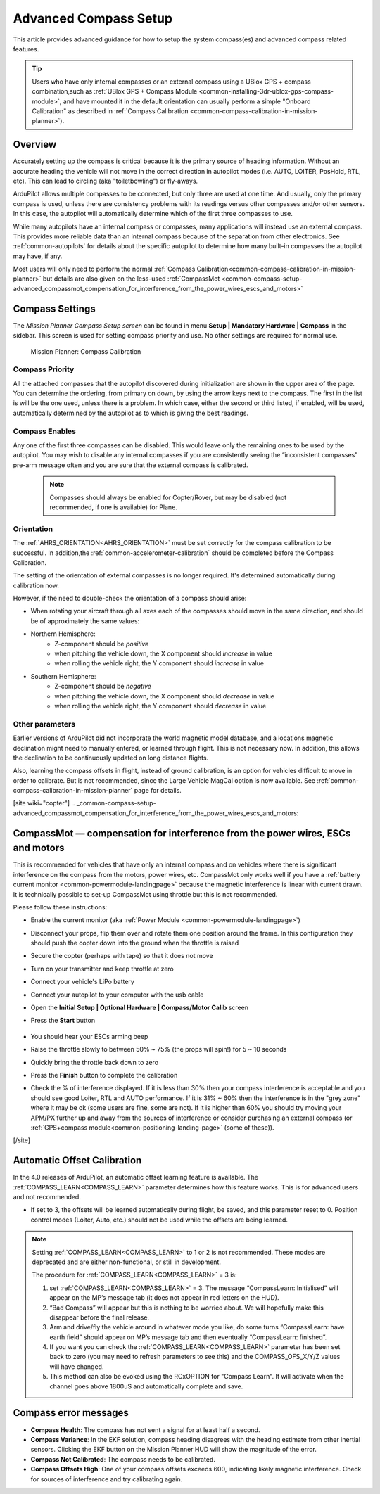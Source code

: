 .. _common-compass-setup-advanced:

======================
Advanced Compass Setup
======================

This article provides advanced guidance for how to setup the system compass(es) and advanced compass related features.

.. tip::

   Users who have only internal compasses or an external compass using a UBlox GPS + compass combination,such as :ref:`UBlox GPS + Compass Module <common-installing-3dr-ublox-gps-compass-module>`, and have mounted it in the default orientation can usually perform a simple "Onboard Calibration" as described in :ref:`Compass Calibration <common-compass-calibration-in-mission-planner>`).

Overview
========

Accurately setting up the compass is critical because it is the primary
source of heading information. Without an accurate heading the vehicle
will not move in the correct direction in autopilot modes (i.e. AUTO,
LOITER, PosHold, RTL, etc). This can lead to circling (aka
"toiletbowling") or fly-aways.

ArduPilot allows multiple compasses to be connected, but only three are used at one time. And usually, only the primary compass is used, unless there are consistency problems with its readings versus other compasses and/or other sensors. In this case, the autopilot will automatically determine which of the first three compasses to use.

While many autopilots have an internal compass or compasses, many applications will instead use an external compass. This provides more reliable data
than an internal compass because of the separation from other
electronics. See :ref:`common-autopilots` for details about the specific autopilot to determine how many built-in compasses the autopilot may have, if any.

Most users will only need to  perform the normal :ref:`Compass Calibration<common-compass-calibration-in-mission-planner>` but details are also given on the less-used  :ref:`CompassMot <common-compass-setup-advanced_compassmot_compensation_for_interference_from_the_power_wires_escs_and_motors>` 


Compass Settings
================

The *Mission Planner Compass Setup screen* can be found in menu
**Setup \| Mandatory Hardware \| Compass** in the sidebar. This
screen is used for setting compass priority and use. No other settings are required for normal use.

.. figure:: ../../../images/CompassCalibration_Onboard.png
   :target: ../_images/CompassCalibration_Onboard.png

   Mission Planner: Compass Calibration

Compass Priority
----------------

All the attached compasses that the autopilot discovered during initialization are shown in the upper area of the page. You can determine the ordering, from primary on down, by using the arrow keys next to the compass. The first in the list is will be the one used, unless there is a problem. In which case, either the second or third listed, if enabled, will be used, automatically determined by the autopilot as to which is giving the best readings.

Compass Enables
---------------

Any one of the first three compasses can be disabled. This would leave only the remaining ones to be used by the autopilot. You may wish to disable any internal compasses if you are consistently seeing the “inconsistent compasses” pre-arm message often and you are sure that the external compass is calibrated.

  .. note::

      Compasses should always be enabled for Copter/Rover, but may be disabled (not recommended, if one is available) for Plane.

Orientation
-----------

The :ref:`AHRS_ORIENTATION<AHRS_ORIENTATION>` must be set correctly for the compass calibration to be successful. In addition,the :ref:`common-accelerometer-calibration` should be completed before the Compass Calibration.

The setting of the orientation of external compasses is no longer required. It's determined automatically during calibration now.

However, if the need to double-check the orientation of a compass should arise:

-  When rotating your aircraft through all axes each of the compasses should move in the same direction, and should be of approximately the same values:

- Northern Hemisphere:
   - Z-component should be *positive*
   - when pitching the vehicle down, the X component should *increase* in value
   - when rolling the vehicle right, the Y component should *increase* in value

- Southern Hemisphere:
   - Z-component should be *negative*
   - when pitching the vehicle down, the X component should *decrease* in value
   - when rolling the vehicle right, the Y component should *decrease* in value

Other parameters
----------------

Earlier versions of ArduPilot did not incorporate the world magnetic model database, and a locations magnetic declination might need to manually entered, or learned through flight. This is not necessary now. In addition, this allows the declination to be continuously updated on long distance flights. 

Also, learning the compass offsets in flight, instead of ground calibration, is an option for vehicles difficult to move in order to calibrate. But is not recommended, since the Large Vehicle MagCal option is now available. See :ref:`common-compass-calibration-in-mission-planner` page for details.

[site wiki="copter"]
.. _common-compass-setup-advanced_compassmot_compensation_for_interference_from_the_power_wires_escs_and_motors:

CompassMot — compensation for interference from the power wires, ESCs and motors
================================================================================

This is recommended for vehicles that have only an internal compass and
on vehicles where there is significant interference on the compass from
the motors, power wires, etc. CompassMot only works well if you have a
:ref:`battery current monitor <common-powermodule-landingpage>`
because the magnetic interference is linear with current drawn.  It is
technically possible to set-up CompassMot using throttle but this is not
recommended.

Please follow these instructions:

-  Enable the current monitor (aka :ref:`Power Module <common-powermodule-landingpage>`)
-  Disconnect your props, flip them over and rotate them one position
   around the frame.  In this configuration they should push the copter
   down into the ground when the throttle is raised
-  Secure the copter (perhaps with tape) so that it does not move
-  Turn on your transmitter and keep throttle at zero
-  Connect your vehicle's LiPo battery
-  Connect your autopilot to your computer with the usb cable
-  Open the **Initial Setup \| Optional Hardware \| Compass/Motor Calib** screen
-  Press the **Start** button

      .. image:: ../../../images/CompassCalibration_CompassMot.png
         :target: ../_images/CompassCalibration_CompassMot.png

-  You should hear your ESCs arming beep
-  Raise the throttle slowly to between 50% ~ 75% (the props will spin!)
   for 5 ~ 10 seconds
-  Quickly bring the throttle back down to zero
-  Press the **Finish** button to complete the calibration
-  Check the % of interference displayed.  If it is less than 30% then
   your compass interference is acceptable and you should see good
   Loiter, RTL and AUTO performance.  If it is 31% ~ 60% then the
   interference is in the "grey zone" where it may be ok (some users are
   fine, some are not).  If it is higher than 60% you should try moving
   your APM/PX further up and away from the sources of interference or
   consider purchasing an external compass (or 
   :ref:`GPS+compass module<common-positioning-landing-page>` (some of these)).

[/site]


.. _automatic-compass-offset-calibration:

Automatic Offset Calibration
============================

In the 4.0 releases of ArduPilot, an automatic offset learning feature is available. The :ref:`COMPASS_LEARN<COMPASS_LEARN>` parameter determines how this feature works. This is for advanced users and not recommended.

- If set to 3, the offsets will be learned automatically during flight, be saved, and this parameter reset to 0. Position control modes (Loiter, Auto, etc.) should not be used while the offsets are being learned.

.. note:: Setting :ref:`COMPASS_LEARN<COMPASS_LEARN>` to 1 or 2 is not recommended. These modes are deprecated and are either non-functional, or still in development.

  The procedure for :ref:`COMPASS_LEARN<COMPASS_LEARN>` = 3 is:

  1. set :ref:`COMPASS_LEARN<COMPASS_LEARN>` = 3. The message “CompassLearn: Initialised” will appear on the MP’s message tab (it does not appear in red letters on the HUD).
  2. “Bad Compass” will appear but this is nothing to be worried about. We will hopefully make this disappear before the final release.
  3. Arm and drive/fly the vehicle around in whatever mode you like, do some turns “CompassLearn: have earth field” should appear on MP’s message tab and then eventually “CompassLearn: finished”.
  4. If you want you can check the :ref:`COMPASS_LEARN<COMPASS_LEARN>` parameter has been set back to zero (you may need to refresh parameters to see this) and the COMPASS_OFS_X/Y/Z values will have changed.
  5. This method can also be evoked using the RCxOPTION for "Compass Learn". It will activate when the channel goes above 1800uS and automatically complete and save.

.. note: These methods do not fully calibrate the compass, like Onboard Calibration does, setting the scales and (in 4.0 vehicle releases) automatically determining the compass orientation.

Compass error messages
======================

-  **Compass Health**: The compass has not sent a signal for at least
   half a second.
-  **Compass Variance**: In the EKF solution, compass heading disagrees
   with the heading estimate from other inertial sensors. Clicking the
   EKF button on the Mission Planner HUD will show the magnitude of the
   error.
-  **Compass Not Calibrated**: The compass needs to be calibrated.
-  **Compass Offsets High**: One of your compass offsets exceeds 600,
   indicating likely magnetic interference. Check for sources of
   interference and try calibrating again.
